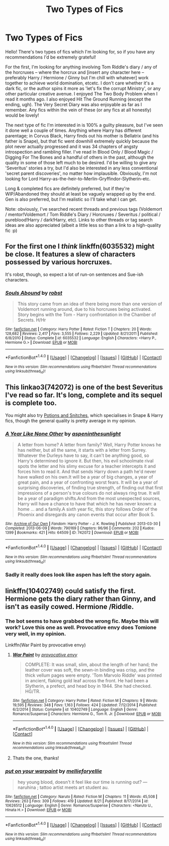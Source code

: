 #+TITLE: Two Types of Fics

* Two Types of Fics
:PROPERTIES:
:Author: S-Slytherin
:Score: 9
:DateUnix: 1475507813.0
:DateShort: 2016-Oct-03
:FlairText: Request
:END:
Hello! There's two types of fics which I'm looking for, so if you have any recommendations I'd be extremely grateful!

For the first, I'm looking for anything involving Tom Riddle's diary / any of the horcruxes -- where the horcrux and [insert any character here -- preferably Harry / Hermione / Ginny but I'm chill with whatever] work together to achieve world domination, etcetc. I don't care whether it's a dark fic, or the author spins it more as 'let's fix the corrupt Ministry', or any other particular creative avenue. I enjoyed The Two Body Problem when I read it months ago. I also enjoyed Hit The Ground Running (except the ending, ugh). The Very Secret Diary was also enjoyable as far as I remember. Any fics within the vein of these (or any fics at all honestly) would be lovely!

The next type of fic I'm interested in is 100% a guilty pleasure, but I've seen it done well a couple of times. Anything where Harry has different parentage; in Corvus Black, Harry finds out his mother is Bellatrix (and his father is Snape), but that fic went downhill extremely quickly because the plot never actually progressed and it was 34 chapters of angsty introspection and rambling filler. I've read In Blood Only / Blood Magic / Digging For The Bones and a handful of others in the past, although the quality in some of those left much to be desired. I'd be willing to give any 'Severitus' stories a try, but I'd also be interested in any less conventional 'secret parent discoveries', no matter how implausible. Obviously, I'm not looking for Lord Harry-as-the-heir-to-Merlin-Gryffindor-Slytherin-etc.

Long & completed fics are definitely preferred, but if they're WIP/Abandoned they should at least be vaguely wrapped up by the end. Gen is also preferred, but I'm realistic so I'll take what I can get.

Note: obviously, I've searched recent threads and previous tags (Voldemort / mentor!Voldemort / Tom Riddle's Diary / Horcruxes / Severitus / political / pureblood!Harry / dark!Harry, etc). Links to other threads or tag search ideas are also appreciated (albeit a little less so than a link to a high-quality fic :p)


** For the first one I /think/ linkffn(6035532) might be close. It features a slew of characters possessed by various horcruxes.

It's robst, though, so expect a lot of run-on sentences and Sue-ish characters.
:PROPERTIES:
:Author: MacsenWledig
:Score: 2
:DateUnix: 1475510334.0
:DateShort: 2016-Oct-03
:END:

*** [[http://www.fanfiction.net/s/6035532/1/][*/Souls Abound/*]] by [[https://www.fanfiction.net/u/1451358/robst][/robst/]]

#+begin_quote
  This story came from an idea of there being more than one version of Voldemort running around, due to his horcruxes being activated. Story begins with the Tom - Harry confrontation in the Chamber of Secrets. H/Hr
#+end_quote

^{/Site/: [[http://www.fanfiction.net/][fanfiction.net]] *|* /Category/: Harry Potter *|* /Rated/: Fiction T *|* /Chapters/: 20 *|* /Words/: 128,682 *|* /Reviews/: 2,417 *|* /Favs/: 3,555 *|* /Follows/: 2,229 *|* /Updated/: 8/21/2011 *|* /Published/: 6/8/2010 *|* /Status/: Complete *|* /id/: 6035532 *|* /Language/: English *|* /Characters/: <Harry P., Hermione G.> *|* /Download/: [[http://www.ff2ebook.com/old/ffn-bot/index.php?id=6035532&source=ff&filetype=epub][EPUB]] or [[http://www.ff2ebook.com/old/ffn-bot/index.php?id=6035532&source=ff&filetype=mobi][MOBI]]}

--------------

*FanfictionBot*^{1.4.0} *|* [[[https://github.com/tusing/reddit-ffn-bot/wiki/Usage][Usage]]] | [[[https://github.com/tusing/reddit-ffn-bot/wiki/Changelog][Changelog]]] | [[[https://github.com/tusing/reddit-ffn-bot/issues/][Issues]]] | [[[https://github.com/tusing/reddit-ffn-bot/][GitHub]]] | [[[https://www.reddit.com/message/compose?to=tusing][Contact]]]

^{/New in this version: Slim recommendations using/ ffnbot!slim! /Thread recommendations using/ linksub(thread_id)!}
:PROPERTIES:
:Author: FanfictionBot
:Score: 2
:DateUnix: 1475510372.0
:DateShort: 2016-Oct-03
:END:


** This linkao3(742072) is one of the best Severitus I've read so far. It's long, complete and its sequel is complete too.

You might also try [[http://www.potionsandsnitches.org/fanfiction/][Potions and Snitches]], which specialises in Snape & Harry fics, though the general quality is pretty average in my opinion.
:PROPERTIES:
:Author: obsoletebomb
:Score: 1
:DateUnix: 1475534703.0
:DateShort: 2016-Oct-04
:END:

*** [[http://archiveofourown.org/works/742072][*/A Year Like None Other/*]] by [[http://www.archiveofourown.org/users/aspeninthesunlight/pseuds/aspeninthesunlight][/aspeninthesunlight/]]

#+begin_quote
  A letter from home? A letter from family? Well, Harry Potter knows he has neither, but all the same, it starts with a letter from Surrey. Whatever the Durleys have to say, it can't be anything good, so Harry's determined to ignore it. But then, his evil schoolmate rival spots the letter and his slimy excuse for a teacher intercepts it and forces him to read it. And that sends Harry down a path he'd never have walked on his own.It will be a year of big changes, a year of great pain, and a year of confronting worst fears. It will be a year of surprising discoveries, of finding true strength, of finding out that first impressions of a person's true colours do not always ring true. It will be a year of paradigm shifts.And from the most unexpected sources, Harry will have a chance to have that which he has never known: a home ... and a family.A sixth year fic, this story follows Order of the Phoenix and disregards any canon events that occur after Book 5.
#+end_quote

^{/Site/: [[http://www.archiveofourown.org/][Archive of Our Own]] *|* /Fandom/: Harry Potter - J. K. Rowling *|* /Published/: 2013-03-30 *|* /Completed/: 2013-06-09 *|* /Words/: 790169 *|* /Chapters/: 96/96 *|* /Comments/: 202 *|* /Kudos/: 1399 *|* /Bookmarks/: 421 *|* /Hits/: 64509 *|* /ID/: 742072 *|* /Download/: [[http://archiveofourown.org/downloads/as/aspeninthesunlight/742072/A%20Year%20Like%20None%20Other.epub?updated_at=1387623472][EPUB]] or [[http://archiveofourown.org/downloads/as/aspeninthesunlight/742072/A%20Year%20Like%20None%20Other.mobi?updated_at=1387623472][MOBI]]}

--------------

*FanfictionBot*^{1.4.0} *|* [[[https://github.com/tusing/reddit-ffn-bot/wiki/Usage][Usage]]] | [[[https://github.com/tusing/reddit-ffn-bot/wiki/Changelog][Changelog]]] | [[[https://github.com/tusing/reddit-ffn-bot/issues/][Issues]]] | [[[https://github.com/tusing/reddit-ffn-bot/][GitHub]]] | [[[https://www.reddit.com/message/compose?to=tusing][Contact]]]

^{/New in this version: Slim recommendations using/ ffnbot!slim! /Thread recommendations using/ linksub(thread_id)!}
:PROPERTIES:
:Author: FanfictionBot
:Score: 1
:DateUnix: 1475534725.0
:DateShort: 2016-Oct-04
:END:


*** Sadly it really does look like aspen has left the story again.
:PROPERTIES:
:Score: 1
:DateUnix: 1475809320.0
:DateShort: 2016-Oct-07
:END:


** linkffn(10402749) could satisfy the first. Hermione gets the diary rather than Ginny, and isn't as easily cowed. Hermione /Riddle.
:PROPERTIES:
:Author: LoveableJeron
:Score: 1
:DateUnix: 1475589065.0
:DateShort: 2016-Oct-04
:END:

*** The bot seems to have grabbed the wrong fic. Maybe this will work? Love this one as well. Provocative envy does Tomione very well, in my opinion.

Linkffn(War Paint by provocative envy)
:PROPERTIES:
:Author: sunshineallday
:Score: 1
:DateUnix: 1475591850.0
:DateShort: 2016-Oct-04
:END:

**** [[http://www.fanfiction.net/s/10402749/1/][*/War Paint/*]] by [[https://www.fanfiction.net/u/816609/provocative-envy][/provocative envy/]]

#+begin_quote
  COMPLETE: It was small, slim, about the length of her hand; the leather cover was soft, the sewn-in binding was crisp, and the thick vellum pages were empty. 'Tom Marvolo Riddle' was printed in ancient, flaking gold leaf across the front. He had been a Slytherin, a prefect, and head boy in 1944. She had checked. HG/TR.
#+end_quote

^{/Site/: [[http://www.fanfiction.net/][fanfiction.net]] *|* /Category/: Harry Potter *|* /Rated/: Fiction M *|* /Chapters/: 9 *|* /Words/: 19,595 *|* /Reviews/: 348 *|* /Favs/: 1,163 *|* /Follows/: 424 *|* /Updated/: 7/12/2014 *|* /Published/: 6/2/2014 *|* /Status/: Complete *|* /id/: 10402749 *|* /Language/: English *|* /Genre/: Romance/Suspense *|* /Characters/: Hermione G., Tom R. Jr. *|* /Download/: [[http://www.ff2ebook.com/old/ffn-bot/index.php?id=10402749&source=ff&filetype=epub][EPUB]] or [[http://www.ff2ebook.com/old/ffn-bot/index.php?id=10402749&source=ff&filetype=mobi][MOBI]]}

--------------

*FanfictionBot*^{1.4.0} *|* [[[https://github.com/tusing/reddit-ffn-bot/wiki/Usage][Usage]]] | [[[https://github.com/tusing/reddit-ffn-bot/wiki/Changelog][Changelog]]] | [[[https://github.com/tusing/reddit-ffn-bot/issues/][Issues]]] | [[[https://github.com/tusing/reddit-ffn-bot/][GitHub]]] | [[[https://www.reddit.com/message/compose?to=tusing][Contact]]]

^{/New in this version: Slim recommendations using/ ffnbot!slim! /Thread recommendations using/ linksub(thread_id)!}
:PROPERTIES:
:Author: FanfictionBot
:Score: 2
:DateUnix: 1475591858.0
:DateShort: 2016-Oct-04
:END:


**** Thats the one, thanks!
:PROPERTIES:
:Author: LoveableJeron
:Score: 1
:DateUnix: 1475592273.0
:DateShort: 2016-Oct-04
:END:


*** [[http://www.fanfiction.net/s/10626512/1/][*/put on your warpaint/*]] by [[https://www.fanfiction.net/u/1481042/mellieforyellie][/mellieforyellie/]]

#+begin_quote
  hey young blood, doesn't it feel like our time is running out? --- naruhina ; tattoo artist meets art student au.
#+end_quote

^{/Site/: [[http://www.fanfiction.net/][fanfiction.net]] *|* /Category/: Naruto *|* /Rated/: Fiction M *|* /Chapters/: 11 *|* /Words/: 45,508 *|* /Reviews/: 263 *|* /Favs/: 309 *|* /Follows/: 419 *|* /Updated/: 8/21 *|* /Published/: 8/17/2014 *|* /id/: 10626512 *|* /Language/: English *|* /Genre/: Romance/Suspense *|* /Characters/: <Naruto U., Hinata H.> *|* /Download/: [[http://www.ff2ebook.com/old/ffn-bot/index.php?id=10626512&source=ff&filetype=epub][EPUB]] or [[http://www.ff2ebook.com/old/ffn-bot/index.php?id=10626512&source=ff&filetype=mobi][MOBI]]}

--------------

*FanfictionBot*^{1.4.0} *|* [[[https://github.com/tusing/reddit-ffn-bot/wiki/Usage][Usage]]] | [[[https://github.com/tusing/reddit-ffn-bot/wiki/Changelog][Changelog]]] | [[[https://github.com/tusing/reddit-ffn-bot/issues/][Issues]]] | [[[https://github.com/tusing/reddit-ffn-bot/][GitHub]]] | [[[https://www.reddit.com/message/compose?to=tusing][Contact]]]

^{/New in this version: Slim recommendations using/ ffnbot!slim! /Thread recommendations using/ linksub(thread_id)!}
:PROPERTIES:
:Author: FanfictionBot
:Score: 0
:DateUnix: 1475589093.0
:DateShort: 2016-Oct-04
:END:
